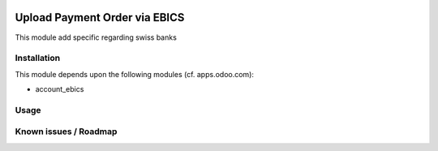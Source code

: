 .. image:: https://img.shields.io/badge/licence-LGPL--3-blue.svg
   :target: https://www.gnu.org/licenses/lpgl
   :alt: License: AGPL-3

==============================
Upload Payment Order via EBICS
==============================

This module add specific regarding swiss banks

Installation
============

This module depends upon the following modules (cf. apps.odoo.com):

- account_ebics

Usage
=====


Known issues / Roadmap
======================
